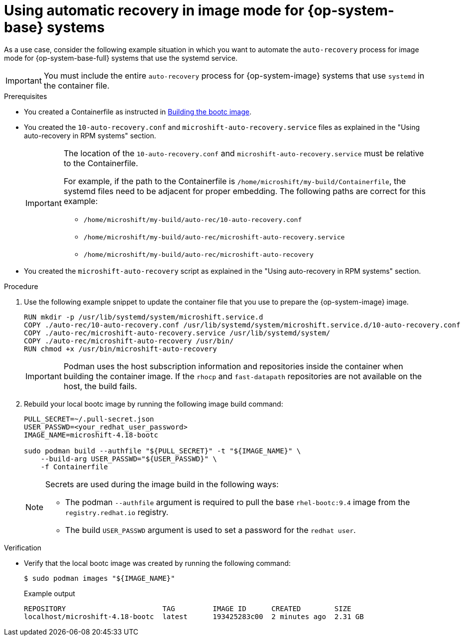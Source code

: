 // Module included in the following assemblies:
//
// * microshift/microshift_backup_and_restore/microshift-auto-recover-manual-backup.adoc

:_mod-docs-content-type: PROCEDURE
[id="microshift-auto-recovery-example-bootc-systems_{context}"]
= Using automatic recovery in image mode for {op-system-base} systems

As a use case, consider the following example situation in which you want to automate the `auto-recovery` process for image mode for {op-system-base-full} systems that use the systemd service.

[IMPORTANT]
====
You must include the entire `auto-recovery` process for {op-system-image} systems that use `systemd` in the container file.
====

.Prerequisites

* You created a Containerfile as instructed in link:https://docs.redhat.com/en/documentation/red_hat_build_of_microshift/4.18/html/installing_with_rhel_image_mode/installing-with-rhel-image-mode#microshift-rhel-image-mode-build-image_microshift-install-rhel-image-mode[Building the bootc image].

* You created the `10-auto-recovery.conf` and `microshift-auto-recovery.service` files as explained in the "Using auto-recovery in RPM systems" section.
+
[IMPORTANT]
====
The location of the `10-auto-recovery.conf` and `microshift-auto-recovery.service` must be relative to the Containerfile.

For example, if the path to the Containerfile is `/home/microshift/my-build/Containerfile`, the systemd files need to be adjacent for proper embedding. The following paths are correct for this example:

* `/home/microshift/my-build/auto-rec/10-auto-recovery.conf`
* `/home/microshift/my-build/auto-rec/microshift-auto-recovery.service`
* `/home/microshift/my-build/auto-rec/microshift-auto-recovery`
====

* You created the `microshift-auto-recovery` script as explained in the "Using auto-recovery in RPM systems" section.

.Procedure

. Use the following example snippet to update the container file that you use to prepare the {op-system-image} image.
+
[source,text]
----
RUN mkdir -p /usr/lib/systemd/system/microshift.service.d
COPY ./auto-rec/10-auto-recovery.conf /usr/lib/systemd/system/microshift.service.d/10-auto-recovery.conf
COPY ./auto-rec/microshift-auto-recovery.service /usr/lib/systemd/system/
COPY ./auto-rec/microshift-auto-recovery /usr/bin/
RUN chmod +x /usr/bin/microshift-auto-recovery
----
+
[IMPORTANT]
====
Podman uses the host subscription information and repositories inside the container when building the container image. If the `rhocp` and `fast-datapath` repositories are not available on the host, the build fails.
====

. Rebuild your local bootc image by running the following image build command:
+
[source,terminal]
----
PULL_SECRET=~/.pull-secret.json
USER_PASSWD=<your_redhat_user_password>
IMAGE_NAME=microshift-4.18-bootc

sudo podman build --authfile "${PULL_SECRET}" -t "${IMAGE_NAME}" \
    --build-arg USER_PASSWD="${USER_PASSWD}" \
    -f Containerfile
----
+
[NOTE]
====
Secrets are used during the image build in the following ways:

* The podman `--authfile` argument is required to pull the base `rhel-bootc:9.4` image from the `registry.redhat.io` registry.

* The build `USER_PASSWD` argument is used to set a password for the `redhat user`.
====

.Verification

* Verify that the local bootc image was created by running the following command:
+
[source,terminal]
----
$ sudo podman images "${IMAGE_NAME}"
----
+
.Example output
[source,text]
----
REPOSITORY                       TAG         IMAGE ID      CREATED        SIZE
localhost/microshift-4.18-bootc  latest      193425283c00  2 minutes ago  2.31 GB
----